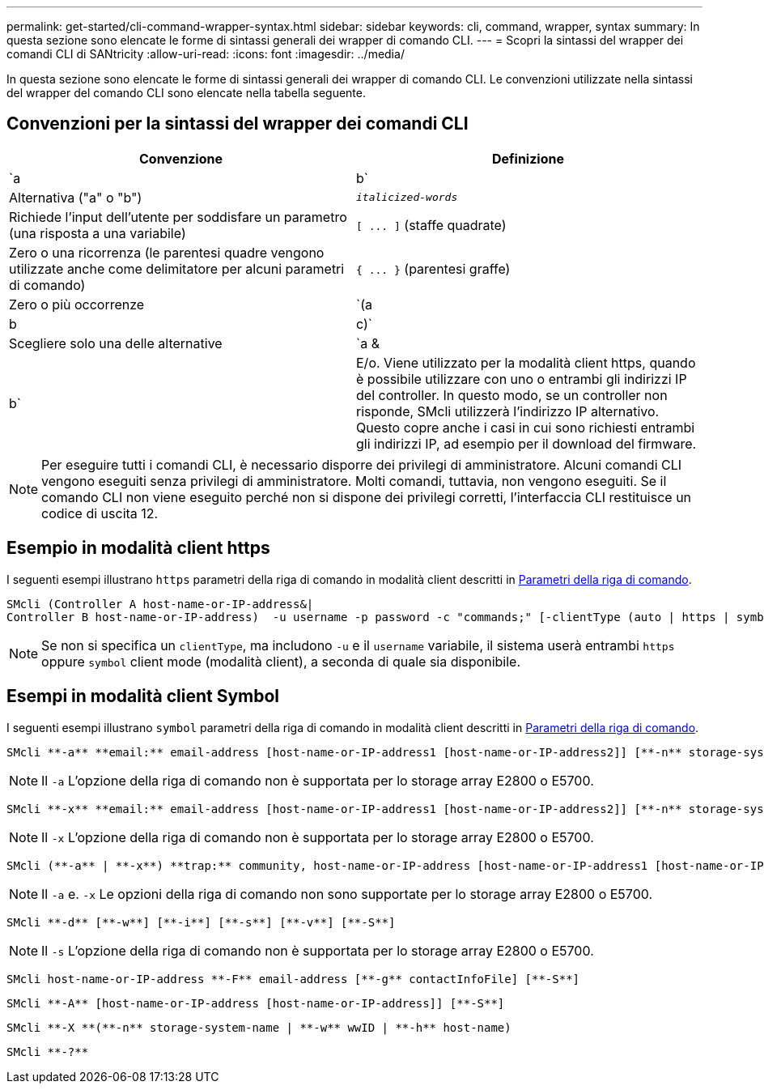 ---
permalink: get-started/cli-command-wrapper-syntax.html 
sidebar: sidebar 
keywords: cli, command, wrapper, syntax 
summary: In questa sezione sono elencate le forme di sintassi generali dei wrapper di comando CLI. 
---
= Scopri la sintassi del wrapper dei comandi CLI di SANtricity
:allow-uri-read: 
:icons: font
:imagesdir: ../media/


[role="lead"]
In questa sezione sono elencate le forme di sintassi generali dei wrapper di comando CLI. Le convenzioni utilizzate nella sintassi del wrapper del comando CLI sono elencate nella tabella seguente.



== Convenzioni per la sintassi del wrapper dei comandi CLI

[cols="2*"]
|===
| Convenzione | Definizione 


 a| 
`a | b`
 a| 
Alternativa ("a" o "b")



 a| 
`_italicized-words_`
 a| 
Richiede l'input dell'utente per soddisfare un parametro (una risposta a una variabile)



 a| 
`+[ ... ]+` (staffe quadrate)
 a| 
Zero o una ricorrenza (le parentesi quadre vengono utilizzate anche come delimitatore per alcuni parametri di comando)



 a| 
`+{ ... }+` (parentesi graffe)
 a| 
Zero o più occorrenze



 a| 
`(a | b | c)`
 a| 
Scegliere solo una delle alternative



 a| 
`a &| b`
 a| 
E/o. Viene utilizzato per la modalità client https, quando è possibile utilizzare con uno o entrambi gli indirizzi IP del controller. In questo modo, se un controller non risponde, SMcli utilizzerà l'indirizzo IP alternativo. Questo copre anche i casi in cui sono richiesti entrambi gli indirizzi IP, ad esempio per il download del firmware.

|===
[NOTE]
====
Per eseguire tutti i comandi CLI, è necessario disporre dei privilegi di amministratore. Alcuni comandi CLI vengono eseguiti senza privilegi di amministratore. Molti comandi, tuttavia, non vengono eseguiti. Se il comando CLI non viene eseguito perché non si dispone dei privilegi corretti, l'interfaccia CLI restituisce un codice di uscita 12.

====


== Esempio in modalità client https

I seguenti esempi illustrano `https` parametri della riga di comando in modalità client descritti in xref:command-line-parameters.adoc[Parametri della riga di comando].

[listing]
----
SMcli (Controller A host-name-or-IP-address&|
Controller B host-name-or-IP-address)  -u username -p password -c "commands;" [-clientType (auto | https | symbol)]
----
[NOTE]
====
Se non si specifica un `clientType`, ma includono `-u` e il `username` variabile, il sistema userà entrambi `https` oppure `symbol` client mode (modalità client), a seconda di quale sia disponibile.

====


== Esempi in modalità client Symbol

I seguenti esempi illustrano `symbol` parametri della riga di comando in modalità client descritti in xref:command-line-parameters.adoc[Parametri della riga di comando].

[listing]
----
SMcli **-a** **email:** email-address [host-name-or-IP-address1 [host-name-or-IP-address2]] [**-n** storage-system-name | **-w** wwID | **-h** host-name] [**-I** information-to-include] [**-q** frequency] [**-S**]
----
[NOTE]
====
Il `-a` L'opzione della riga di comando non è supportata per lo storage array E2800 o E5700.

====
[listing]
----
SMcli **-x** **email:** email-address [host-name-or-IP-address1 [host-name-or-IP-address2]] [**-n** storage-system-name | **-w** wwID | **-h** host-name] [**-S**]
----
[NOTE]
====
Il `-x` L'opzione della riga di comando non è supportata per lo storage array E2800 o E5700.

====
[listing]
----
SMcli (**-a** | **-x**) **trap:** community, host-name-or-IP-address [host-name-or-IP-address1 [host-name-or-IP-address2]] [**-n** storage-system-name | **-w** wwID | **-h** host-name] [**-S**]
----
[NOTE]
====
Il `-a` e. `-x` Le opzioni della riga di comando non sono supportate per lo storage array E2800 o E5700.

====
[listing]
----
SMcli **-d** [**-w**] [**-i**] [**-s**] [**-v**] [**-S**]
----
[NOTE]
====
Il `-s` L'opzione della riga di comando non è supportata per lo storage array E2800 o E5700.

====
[listing]
----
SMcli host-name-or-IP-address **-F** email-address [**-g** contactInfoFile] [**-S**]
----
[listing]
----
SMcli **-A** [host-name-or-IP-address [host-name-or-IP-address]] [**-S**]
----
[listing]
----
SMcli **-X **(**-n** storage-system-name | **-w** wwID | **-h** host-name)
----
[listing]
----
SMcli **-?**
----